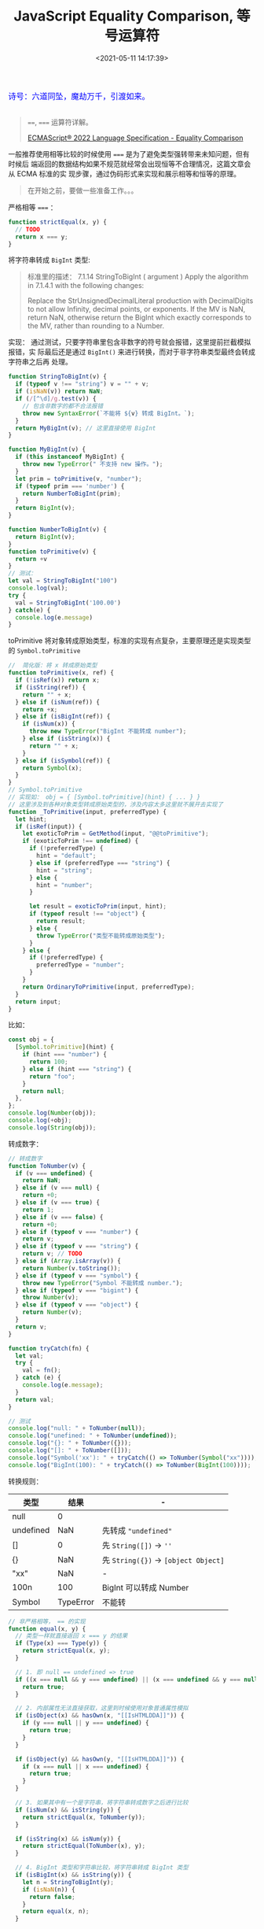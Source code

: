 #+TITLE: JavaScript Equality Comparison, 等号运算符
#+DATE: <2021-05-11 14:17:39>
#+TAGS[]: javascript
#+CATEGORIES[]: javascript, web
#+LANGUAGE: zh-cn
#+STARTUP: indent ^:{}

#+begin_export html
<link href="https://fonts.goo~gleapis.com/cs~s2?family=ZCOOL+XiaoWei&display=swap" rel="stylesheet">
<link href="/js/vue/formatters-styles/style.css" rel="stylesheet">
<link href="/js/vue/formatters-styles/annotated.css" rel="stylesheet">
<link href="/js/vue/formatters-styles/html.css" rel="stylesheet">
<kbd>
<font color="blue" size="3" style="font-family: 'ZCOOL XiaoWei', serif;">
  诗号：六道同坠，魔劫万千，引渡如来。
</font>
</kbd><br><br>
<script src="/js/utils.js"></script>
<script src="/js/vue/vue-next.js"></script>
<!--<script src="https://unpkg.com/vue@next"></script>-->
<script>
insertCssLink("https://unpkg.com/element-plus/lib/theme-chalk/index.css");
</script>
<script src="https://unpkg.com/element-plus/lib/index.full.js"></script>
<script type='text/javascript' src="https://cdn.jsdelivr.net/npm/jsondiffpatch/dist/jsondiffpatch.umd.min.js"></script>
<script src="/js/vue/tests/common.js"></script>
#+end_export

#+begin_quote
~==~, ~===~ 运算符详解。

[[https://tc39.es/ecma262/#sec-abstract-equality-comparison][ECMAScript® 2022 Language Specification - Equality Comparison]]
#+end_quote

一般推荐使用相等比较的时候使用 ~===~ 是为了避免类型强转带来未知问题，但有时候后
端返回的数据结构如果不规范就经常会出现恒等不合理情况，这篇文章会从 ECMA 标准的实
现步骤，通过伪码形式来实现和展示相等和恒等的原理。

#+begin_quote
在开始之前，要做一些准备工作。。。
#+end_quote

严格相等 ~===~ ：
#+begin_src js
function strictEqual(x, y) {
  // TODO
  return x === y;
}
#+end_src

将字符串转成 ~BigInt~ 类型:
#+begin_quote
标准里的描述：
7.1.14 StringToBigInt ( argument )
Apply the algorithm in 7.1.4.1 with the following changes:

Replace the StrUnsignedDecimalLiteral production with DecimalDigits to not allow Infinity, decimal points, or exponents.
If the MV is NaN, return NaN, otherwise return the BigInt which exactly corresponds to the MV, rather than rounding to a Number.
#+end_quote
 实现： 通过测试，只要字符串里包含非数字的符号就会报错，这里提前拦截模拟报错，实
 际最后还是通过 ~BigInt()~ 来进行转换，而对于非字符串类型最终会转成字符串之后再
 处理。
#+begin_src js
function StringToBigInt(v) {
  if (typeof v !== "string") v = "" + v;
  if (isNaN(v)) return NaN;
  if (/[^\d]/g.test(v)) {
    // 包含非数字的都不合法报错
    throw new SyntaxError(`不能将 ${v} 转成 BigInt。`);
  }
  return MyBigInt(v); // 这里直接使用 BigInt
}

function MyBigInt(v) {
  if (this instanceof MyBigInt) {
    throw new TypeError(" 不支持 new 操作。");
  }
  let prim = toPrimitive(v, "number");
  if (typeof prim === 'number') {
    return NumberToBigInt(prim);
  }
  return BigInt(v);
}

function NumberToBigInt(v) {
  return BigInt(v);
}
function toPrimitive(v) {
  return +v
}
// 测试：
let val = StringToBigInt("100")
console.log(val);
try {
  val = StringToBigInt('100.00')
} catch(e) {
  console.log(e.message)
}
#+end_src

#+RESULTS:
: 100n
: 不能将 100.00 转成 BigInt。
: undefined

toPrimitive 将对象转成原始类型，标准的实现有点复杂，主要原理还是实现类型的 ~Symbol.toPrimitive~
#+begin_src js
//  简化版：将 x 转成原始类型
function toPrimitive(x, ref) {
  if (!isRef(x)) return x;
  if (isString(ref)) {
    return "" + x;
  } else if (isNum(ref)) {
    return +x;
  } else if (isBigInt(ref)) {
    if (isNum(x)) {
      throw new TypeError("BigInt 不能转成 number");
    } else if (isString(x)) {
      return "" + x;
    }
  } else if (isSymbol(ref)) {
    return Symbol(x);
  }
}
// Symbol.toPrimitive
// 实现如： obj = { [Symbol.toPrimitive](hint) { ... } }
// 这里涉及到各种对象类型转成原始类型的，涉及内容太多这里就不展开去实现了
function _ToPrimitive(input, preferredType) {
  let hint;
  if (isRef(input)) {
    let exoticToPrim = GetMethod(input, "@@toPrimitive");
    if (exoticToPrim !== undefined) {
      if (!preferredType) {
        hint = "default";
      } else if (preferredType === "string") {
        hint = "string";
      } else {
        hint = "number";
      }

      let result = exoticToPrim(input, hint);
      if (typeof result !== "object") {
        return result;
      } else {
        throw TypeError("类型不能转成原始类型");
      }
    } else {
      if (!preferredType) {
        preferredType = "number";
      }
    }
    return OrdinaryToPrimitive(input, preferredType);
  }
  return input;
}
#+end_src

比如：
#+begin_src js
const obj = {
  [Symbol.toPrimitive](hint) {
    if (hint === "number") {
      return 100;
    } else if (hint === "string") {
      return "foo";
    }
    return null;
  },
};
console.log(Number(obj));
console.log(+obj);
console.log(String(obj));
#+end_src

#+RESULTS:
: 100
: 100
: foo
: undefined


转成数字：
#+begin_src js
// 转成数字
function ToNumber(v) {
  if (v === undefined) {
    return NaN;
  } else if (v === null) {
    return +0;
  } else if (v === true) {
    return 1;
  } else if (v === false) {
    return +0;
  } else if (typeof v === "number") {
    return v;
  } else if (typeof v === "string") {
    return v; // TODO
  } else if (Array.isArray(v)) {
    return Number(v.toString());
  } else if (typeof v === "symbol") {
    throw new TypeError("Symbol 不能转成 number.");
  } else if (typeof v === "bigint") {
    throw Number(v);
  } else if (typeof v === "object") {
    return Number(v);
  }
  return v;
}

function tryCatch(fn) {
  let val;
  try {
    val = fn();
  } catch (e) {
    console.log(e.message);
  }
  return val;
}

// 测试
console.log("null: " + ToNumber(null));
console.log("unefined: " + ToNumber(undefined));
console.log("{}: " + ToNumber({}));
console.log("[]: " + ToNumber([]));
console.log("Symbol('xx'): " + tryCatch(() => ToNumber(Symbol("xx"))));
console.log("BigInt(100): " + tryCatch(() => ToNumber(BigInt(100))));
#+end_src

转换规则：

| 类型      |      结果 | -                                    |
|-----------+-----------+--------------------------------------|
| null      |         0 |                                      |
| undefined |       NaN | 先转成 ~"undefined"~                 |
| []        |         0 | 先 ~String([])~ -> ~''~              |
| {}        |       NaN | 先 ~String({})~ -> ~[object Object]~ |
| "xx"      |       NaN | -                                    |
| 100n      |       100 | BigInt 可以转成 Number               |
| Symbol    | TypeError | 不能转                               |

#+begin_src js
// 非严格相等， == 的实现
function equal(x, y) {
  // 类型一样就直接返回 x === y 的结果
  if (Type(x) === Type(y)) {
    return strictEqual(x, y);
  }

  // 1. 即 null == undefined => true
  if ((x === null && y === undefined) || (x === undefined && y === null)) {
    return true;
  }

  // 2. 内部属性无法直接获取，这里到时候使用对象普通属性模拟
  if (isObject(x) && hasOwn(x, "[[IsHTMLDDA]]")) {
    if (y === null || y === undefined) {
      return true;
    }
  }

  if (isObject(y) && hasOwn(y, "[[IsHTMLDDA]]")) {
    if (x === null || x === undefined) {
      return true;
    }
  }

  // 3. 如果其中有一个是字符串，将字符串转成数字之后进行比较
  if (isNum(x) && isString(y)) {
    return strictEqual(x, ToNumber(y));
  }

  if (isString(x) && isNum(y)) {
    return strictEqual(ToNumber(x), y);
  }

  // 4. BigInt 类型和字符串比较，将字符串转成 BigInt 类型
  if (isBigInt(x) && isString(y)) {
    let n = StringToBigInt(y);
    if (isNaN(n)) {
      return false;
    }
    return equal(x, n);
  }

  if (isString(x) && isBigInt(y)) {
    return equal(y, x);
  }

  // 5. 如果是布尔类型转成数字再进行比较
  if (isBool(x)) {
    return equal(ToNumber(x), y);
  }
  if (isBool(y)) {
    return equal(x, ToNumber(y));
  }

  // 6. 如果其中有一个是引用类型，将其转成原始类型再比较
  if (isRef(y) && (isString(x) || isNum(x) || isBigInt(x) || isSymbol(x))) {
    return equal(x, ToPrimitive(y));
  }

  if (isRef(x) && (isString(y) || isNum(y) || isBigInt(y) || isSymbol(y))) {
    return equal(ToPrimitive(x), y);
  }

  // 7. BigInt 和 Number 类型
  if (isBigInt(x) && isNum(y)) {
    if (isNaN(x) || strictEqual(x, +Infinity) || strictEqual(x === -Infinity)) {
      return false;
    }
    if (isNaN(y) || strictEqual(y, +Infinity) || strictEqual(y === -Infinity)) {
      return false;
    }

    return equal(R(x), R(y));
  }

  return false;
}
#+end_src

这里主要有 8 种情况(~equal(x, y)~):

1. 如果 x, y 类型一样，直接返回 ~x === y~ 结果，不需要进行类型转换
2. 如果 ~null == undefined~ 或 ~undefined == null~ 进行比较，直接返回 ~true~
3. 如果 x 是对象且有 ~[[IsHTMLDDA]]~ 内部属性，且 y 是 null 或 undefined 直接返
   回 ~true~, 反之亦然。
4. 如果 x number, y string 则将其中字符串转成 number 再进行 ~x === y~ 比较，反之
   亦然。
5. 如果 x BigInt, y string 则将其中字符串转成 BigInt 再进行 ~x === y~ 比较，反之
   亦然。
6. 如果 x boolean 将 x 转成 number 再 ~equal(number(x), y)~ 重新比较，反之亦然。
7. 如果 x 是引用类型(即 ~typeof x === 'object'~)，而 y 是普通类型(String,
   Number, BigInt, Symbol)，那么将 x 转成原始类型再比较，即
   ~equal(toPrimitive(x), y)~, 反之亦然
8. 如果 x BigInt, y number 又区分几种情况

   - 如果 x: ~NaN~ 返回 NaN

   - 如果 x: ~+Infinity~ 返回 false

   - 如果 x: ~-Infinity~ 返回 false

   - 否则返回 ~equal(R(x), R(y))~ [[https://tc39.es/ecma262/#%E2%84%9D][R 不太清楚啥意思？]]


#+begin_quote
测试：可以通过表格下面的输入框输入左右值点击提交会更新表格，有两个结果，一个是
~equal(x,y)~ 是该文根据 ECMA 标准实现的相等比较， ~x==y~ 是直接使用 ~==~ 符号得
到的结果为了形成对比，最后一列信息是每一行的数据在执行 ~equal(x,y)~ 过程中标识了
哪个值进行了类型转换([[/js/tests/web/equal.js][/js/tests/web/equal.js]]), 表格采用 Vue + ElementPlus 生成，
源码文件： [[/js/tests/X6j10iPkmj.js][/js/tests/X6j10iPkmj.js]]。
#+end_quote

#+begin_export html
<div id="X6j10iPkmj"></div>
<script src="/js/tests/web/equal.js"></script>
<script src="/js/tests/X6j10iPkmj.js"></script>
#+end_export


最终总结(类型比较)：

| 类型1   | 类型2     | 需要强转类型                       |
|---------+-----------+------------------------------------|
| number  | string    | string -> number                   |
| null    | undefined | 直接返回 true                      |
| bigint  | string    | string -> bigint                   |
| boolean | number    | boolean -> number, false-0, true-1 |
| object  | 普通类型  | object -> 普通类型                 |

根据上表的类型转换，可以轻松判断出一些诡异的现象，比如：

~0 == [0]~ : ~[0]~ 先转字符串即 ~"0"~ 然后再转成数字 ~0~ 结果: ~true~

~10 == ["10"]~ => ["10"] => "10" => 10

~false == 0~, ~true == 1~ 结果都是 true 都是因为 boolean 转成了 0 或 1

* TODO IsHTMLDDA 问题

[[https://github.com/tc39/proposal-optional-chaining/issues/108][How does this interact with [[IsHTMLDDA]​] · Issue #108 · tc39/proposal-optional-chaining]]
